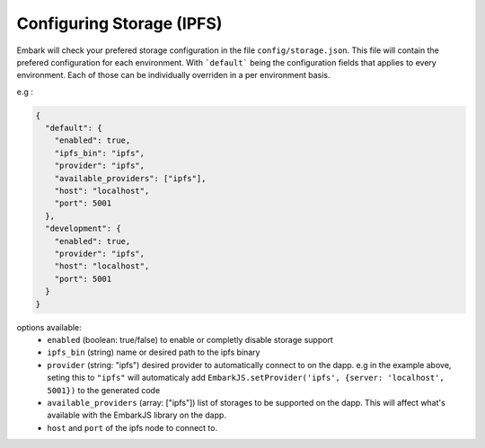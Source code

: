 Configuring Storage (IPFS)
==========================

Embark will check your prefered storage configuration in the file ``config/storage.json``. This file will contain the prefered configuration for each environment. With ```default``` being the configuration fields that applies to every environment. Each of those can be individually overriden in a per environment basis.

e.g :

.. code:: javascript

    {
      "default": {
        "enabled": true,
        "ipfs_bin": "ipfs",
        "provider": "ipfs",
        "available_providers": ["ipfs"],
        "host": "localhost",
        "port": 5001
      },
      "development": {
        "enabled": true,
        "provider": "ipfs",
        "host": "localhost",
        "port": 5001
      }
    }

options available:
  * ``enabled`` (boolean: true/false) to enable or completly disable storage support
  * ``ipfs_bin`` (string) name or desired path to the ipfs binary
  * ``provider`` (string: "ipfs") desired provider to automatically connect to on the dapp. e.g in the example above, seting this to ``"ipfs"`` will automaticaly add ``EmbarkJS.setProvider('ipfs', {server: 'localhost', 5001})`` to the generated code
  * ``available_providers`` (array: ["ipfs"]) list of storages to be supported on the dapp. This will affect what's available with the EmbarkJS library on the dapp.
  * ``host`` and ``port`` of the ipfs node to connect to.

